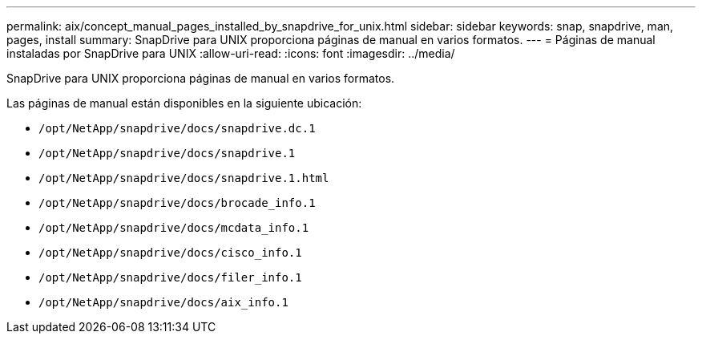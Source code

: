 ---
permalink: aix/concept_manual_pages_installed_by_snapdrive_for_unix.html 
sidebar: sidebar 
keywords: snap, snapdrive, man, pages, install 
summary: SnapDrive para UNIX proporciona páginas de manual en varios formatos. 
---
= Páginas de manual instaladas por SnapDrive para UNIX
:allow-uri-read: 
:icons: font
:imagesdir: ../media/


[role="lead"]
SnapDrive para UNIX proporciona páginas de manual en varios formatos.

Las páginas de manual están disponibles en la siguiente ubicación:

* `/opt/NetApp/snapdrive/docs/snapdrive.dc.1`
* `/opt/NetApp/snapdrive/docs/snapdrive.1`
* `/opt/NetApp/snapdrive/docs/snapdrive.1.html`
* `/opt/NetApp/snapdrive/docs/brocade_info.1`
* `/opt/NetApp/snapdrive/docs/mcdata_info.1`
* `/opt/NetApp/snapdrive/docs/cisco_info.1`
* `/opt/NetApp/snapdrive/docs/filer_info.1`
* `/opt/NetApp/snapdrive/docs/aix_info.1`

